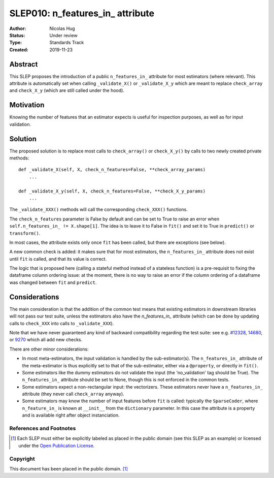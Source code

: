.. _slep_010:

=================================
SLEP010: n_features_in_ attribute
=================================

:Author: Nicolas Hug
:Status: Under review
:Type: Standards Track
:Created: 2019-11-23

Abstract
########

This SLEP proposes the introduction of a public ``n_features_in_`` attribute
for most estimators (where relevant). This attribute is automatically set
when calling ``_validate_X()`` or ``_validate_X_y`` which are meant to replace
``check_array`` and ``check_X_y`` (which are still called under the hood).

Motivation
##########

Knowing the number of features that an estimator expects is useful for
inspection purposes, as well as for input validation.

Solution
########

The proposed solution is to replace most calls to ``check_array()`` or
``check_X_y()`` by calls to two newly created private methods::

    def _validate_X(self, X, check_n_features=False, **check_array_params)
        ...

    def _validate_X_y(self, X, check_n_features=False, **check_X_y_params)
        ...

The ``_validate_XXX()`` methods will call the corresponding ``check_XXX()``
functions.

The ``check_n_features`` parameter is False by default and can be set to True
to raise an error when ``self.n_features_in_ != X.shape[1]``. The idea is to
leave it to False in ``fit()`` and set it to True in ``predict()`` or
``transform()``.

In most cases, the attribute exists only once ``fit`` has been called, but
there are exceptions (see below).

A new common check is added: it makes sure that for most estimators, the
``n_features_in_`` attribute does not exist until ``fit`` is called, and
that its value is correct.

The logic that is proposed here (calling a stateful method instead of a
stateless function) is a pre-requisit to fixing the dataframe column
ordering issue: at the moment, there is no way to raise an error if the
column ordering of a dataframe was changed between ``fit`` and ``predict``.

Considerations
##############

The main consideration is that the addition of the common test means that
existing estimators in downstream libraries will not pass our test suite,
unless the estimators also have the `n_features_in_` attribute (which can be
done by updating calls to ``check_XXX`` into calls to ``_validate_XXX``).

Note that we have never guaranteed any kind of backward compatibility
regarding the test suite: see e.g. `#12328
<https://github.com/scikit-learn/scikit-learn/pull/12328>`_, `14680
<https://github.com/scikit-learn/scikit-learn/pull/14680>`_, or `9270
<https://github.com/scikit-learn/scikit-learn/pull/9270>`_ which all add new
checks.

There are other minor considerations:

- In most meta-estimators, the input validation is handled by the
  sub-estimator(s). The ``n_features_in_`` attribute of the meta-estimator
  is thus explicitly set to that of the sub-estimator, either via a
  ``@property``, or directly in ``fit()``.
- Some estimators like the dummy estimators do not validate the input
  (the 'no_validation' tag should be True). The ``n_features_in_`` attribute
  should be set to None, though this is not enforced in the common tests.
- Some estimators expect a non-rectangular input: the vectorizers. These
  estimators never have a ``n_features_in_`` attribute (they never call
  ``check_array`` anyway).
- Some estimators may know the number of input features before ``fit`` is
  called: typically the ``SparseCoder``, where ``n_feature_in_`` is known at
  ``__init__`` from the ``dictionary`` parameter. In this case the attribute
  is a property and is available right after object instanciation.

References and Footnotes
------------------------

.. [1] Each SLEP must either be explicitly labeled as placed in the public
   domain (see this SLEP as an example) or licensed under the `Open
   Publication License`_.

.. _Open Publication License: https://www.opencontent.org/openpub/


Copyright
---------

This document has been placed in the public domain. [1]_
